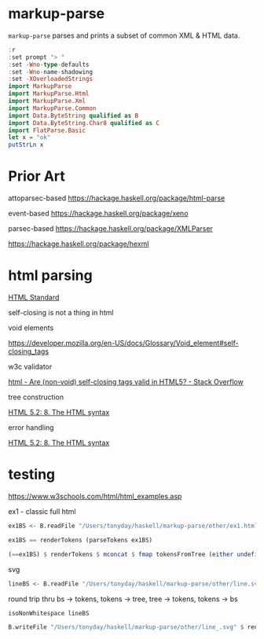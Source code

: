 
* markup-parse

[[https://hackage.haskell.org/package/markup-parse][https://img.shields.io/hackage/v/markup-parse.svg]]
[[https://github.com/tonyday567/markup-parse/actions?query=workflow%3Ahaskell-ci][https://github.com/tonyday567/markup-parse/workflows/haskell-ci/badge.svg]]

~markup-parse~ parses and prints a subset of common XML & HTML data.

#+begin_src haskell :results output
:r
:set prompt "> "
:set -Wno-type-defaults
:set -Wno-name-shadowing
:set -XOverloadedStrings
import MarkupParse
import MarkupParse.Html
import MarkupParse.Xml
import MarkupParse.Common
import Data.ByteString qualified as B
import Data.ByteString.Char8 qualified as C
import FlatParse.Basic
let x = "ok"
putStrLn x
#+end_src

#+RESULTS:
: [1 of 4] Compiling Data.Markup      ( src/Data/Markup.hs, interpreted ) [Source file changed]
: [4 of 4] Compiling Data.Markup.Parse.Html ( src/Data/Markup/Parse/Html.hs, interpreted ) [Source file changed]
: Ok, four modules loaded.
: ok

* Prior Art

attoparsec-based
https://hackage.haskell.org/package/html-parse

event-based
https://hackage.haskell.org/package/xeno

parsec-based
https://hackage.haskell.org/package/XMLParser

https://hackage.haskell.org/package/hexml

* html parsing

[[https://html.spec.whatwg.org/multipage/syntax.html#elements-2:void-elements-2][HTML Standard]]

self-closing is not a thing in html

void elements

https://developer.mozilla.org/en-US/docs/Glossary/Void_element#self-closing_tags

w3c validator

[[https://stackoverflow.com/questions/3558119/are-non-void-self-closing-tags-valid-in-html5][html - Are (non-void) self-closing tags valid in HTML5? - Stack Overflow]]

tree construction

[[https://www.w3.org/TR/2017/REC-html52-20171214/syntax.html#tree-construction][HTML 5.2: 8. The HTML syntax]]

error handling

[[https://www.w3.org/TR/2017/REC-html52-20171214/syntax.html#an-introduction-to-error-handling-and-strange-cases-in-the-parser][HTML 5.2: 8. The HTML syntax]]


* testing

#+RESULTS:

https://www.w3schools.com/html/html_examples.asp

ex1 - classic full html

#+begin_src haskell :results output
ex1BS <- B.readFile "/Users/tonyday/haskell/markup-parse/other/ex1.html"
#+end_src

#+RESULTS:
#+begin_src haskell :results output
isoNonWhitespace ex1BS
#+end_src

#+RESULTS:
: True


#+begin_src haskell :results output
ex1BS == renderTokens (parseTokens ex1BS)
#+end_src

#+RESULTS:
: True

#+begin_src haskell :results output
(==ex1BS) $ renderTokens $ mconcat $ fmap tokensFromTree (either undefined id (tokensToTree (parseTokens ex1BS)))
#+end_src

#+RESULTS:
: True

svg

#+begin_src haskell :results output
lineBS <- B.readFile "/Users/tonyday/haskell/markup-parse/other/line.svg"
#+end_src

#+RESULTS:

round trip thru bs -> tokens, tokens -> tree, tree -> tokens, tokens -> bs

#+begin_src haskell :results output
isoNonWhitespace lineBS
#+end_src


#+RESULTS:
: True

#+begin_src haskell :results output
B.writeFile "/Users/tonyday/haskell/markup-parse/other/line_.svg" $ renderTokens $ mconcat $ fmap tokensFromTree (either undefined id (tokensToTree (parseTokens lineBS)))

#+end_src

#+RESULTS:
